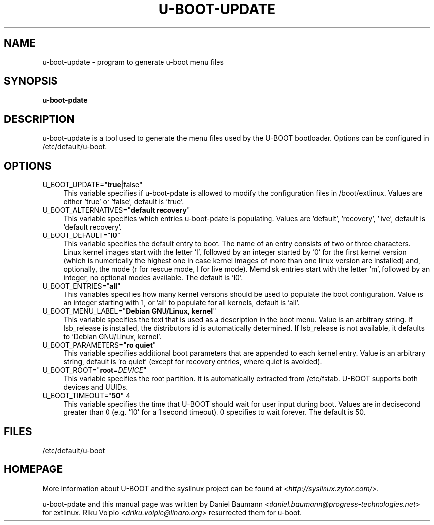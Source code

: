 .TH U\-BOOT\-UPDATE 8 2017\-10\-18 1.00 "u\-boot configuration tool"

.SH NAME
u\-boot\-update \- program to generate u\-boot menu files

.SH SYNOPSIS
\fBu\-boot-\update\fR

.SH DESCRIPTION
u\-boot\-update is a tool used to generate the menu files used by the U\-BOOT bootloader. Options can be configured in /etc/default/u\-boot.

.SH OPTIONS
.IP "U_BOOT_UPDATE=""\fBtrue\fR|false""" 4
This variable specifies if u\-boot-\update is allowed to modify the configuration files in /boot/extlinux. Values are either 'true' or 'false', default is 'true'.
.IP "U_BOOT_ALTERNATIVES=""\fBdefault recovery\fR""" 4
This variable specifies which entries u\-boot-\update is populating. Values are 'default', 'recovery', 'live', default is 'default recovery'.
.IP "U_BOOT_DEFAULT=""\fBl0\fR""" 4
This variable specifies the default entry to boot. The name of an entry consists of two or three characters. Linux kernel images start with the letter 'l', followed by an integer started by '0' for the first kernel version (which is numerically the highest one in case kernel images of more than one linux version are installed) and, optionally, the mode (r for rescue mode, l for live mode). Memdisk entries start with the letter 'm', followed by an integer, no optional modes available. The default is 'l0'.
.IP "U_BOOT_ENTRIES=""\fBall\fR""" 4
This variables specifies how many kernel versions should be used to populate the boot configuration. Value is an integer starting with 1, or 'all' to populate for all kernels, default is 'all'.
.IP "U_BOOT_MENU_LABEL=""\fBDebian GNU/Linux, kernel\fR""" 4
This variable specifies the text that is used as a description in the boot menu. Value is an arbitrary string. If lsb_release is installed, the distributors id is automatically determined. If lsb_release is not available, it defaults to 'Debian GNU/Linux, kernel'.
.IP "U_BOOT_PARAMETERS=""\fBro quiet\fR""" 4
This variable specifies additional boot parameters that are appended to each kernel entry. Value is an arbitrary string, default is 'ro quiet' (except for recovery entries, where quiet is avoided).
.IP "U_BOOT_ROOT=""\fBroot\fR=\fIDEVICE\fR""" 4
This variable specifies the root partition. It is automatically extracted from /etc/fstab. U\-BOOT supports both devices and UUIDs.
.IP "U_BOOT_TIMEOUT=""\fB50\fR"" 4
This variable specifies the time that U\-BOOT should wait for user input during boot. Values are in decisecond greater than 0 (e.g. '10' for a 1 second timeout), 0 specifies to wait forever. The default is 50.

.SH FILES
/etc/default/u-boot

.SH HOMEPAGE
More information about U\-BOOT and the syslinux project can be found at <\fIhttp://syslinux.zytor.com/\fR>.

.PP
u\-boot-\update and this manual page was written by Daniel Baumann <\fIdaniel.baumann@progress-technologies.net\fR> for extlinux. Riku Voipio <\fIdriku.voipio@linaro.org\fR> resurrected them for u-boot.
